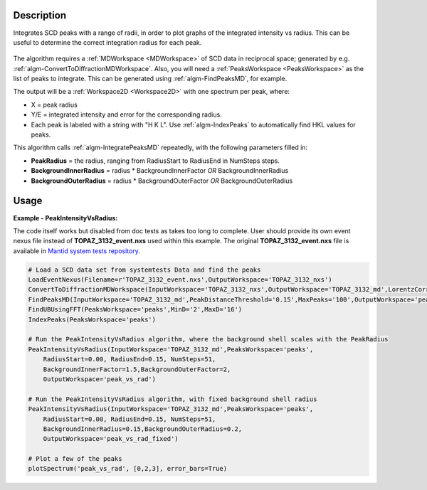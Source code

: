 .. algorithm::

.. summary::

.. relatedalgorithms::

.. properties::

Description
-----------

Integrates SCD peaks with a range of radii, in order to plot graphs of
the integrated intensity vs radius. This can be useful to determine the
correct integration radius for each peak.

.. figure:: /images/PeakIntensityVsRadius_fig.png
   :alt: {Integrated peak intensity vs integration radius for 3 SCD peaks}


The algorithm requires a :ref:`MDWorkspace <MDWorkspace>` of SCD data in
reciprocal space; generated by e.g.
:ref:`algm-ConvertToDiffractionMDWorkspace`.
Also, you will need a :ref:`PeaksWorkspace <PeaksWorkspace>` as the list of
peaks to integrate. This can be generated using
:ref:`algm-FindPeaksMD`, for example.

The output will be a :ref:`Workspace2D <Workspace2D>` with one spectrum per
peak, where:

-  X = peak radius
-  Y/E = integrated intensity and error for the corresponding radius.
-  Each peak is labeled with a string with "H K L". Use
   :ref:`algm-IndexPeaks` to automatically find HKL values for
   peaks.

This algorithm calls :ref:`algm-IntegratePeaksMD` repeatedly,
with the following parameters filled in:

-  **PeakRadius** = the radius, ranging from RadiusStart to RadiusEnd in
   NumSteps steps.
-  **BackgroundInnerRadius** = radius \* BackgroundInnerFactor *OR*
   BackgroundInnerRadius
-  **BackgroundOuterRadius** = radius \* BackgroundOuterFactor *OR*
   BackgroundOuterRadius

Usage
-----

**Example - PeakIntensityVsRadius:**

The code itself works but disabled from doc tests as takes too long to complete. User should provide its own 
event nexus file instead of **TOPAZ_3132_event.nxs** used within this example. The original **TOPAZ_3132_event.nxs**
file is available in `Mantid system tests repository <https://github.com/mantidproject/systemtests/tree/master/Data/TOPAZ_3132_event.nxs>`_.

.. code-block:: python

    # Load a SCD data set from systemtests Data and find the peaks
    LoadEventNexus(Filename=r'TOPAZ_3132_event.nxs',OutputWorkspace='TOPAZ_3132_nxs')
    ConvertToDiffractionMDWorkspace(InputWorkspace='TOPAZ_3132_nxs',OutputWorkspace='TOPAZ_3132_md',LorentzCorrection='1')
    FindPeaksMD(InputWorkspace='TOPAZ_3132_md',PeakDistanceThreshold='0.15',MaxPeaks='100',OutputWorkspace='peaks')
    FindUBUsingFFT(PeaksWorkspace='peaks',MinD='2',MaxD='16')
    IndexPeaks(PeaksWorkspace='peaks')

    # Run the PeakIntensityVsRadius algorithm, where the background shell scales with the PeakRadius
    PeakIntensityVsRadius(InputWorkspace='TOPAZ_3132_md',PeaksWorkspace='peaks',
        RadiusStart=0.00, RadiusEnd=0.15, NumSteps=51,
        BackgroundInnerFactor=1.5,BackgroundOuterFactor=2,
        OutputWorkspace='peak_vs_rad')

    # Run the PeakIntensityVsRadius algorithm, with fixed background shell radius
    PeakIntensityVsRadius(InputWorkspace='TOPAZ_3132_md',PeaksWorkspace='peaks',
        RadiusStart=0.00, RadiusEnd=0.15, NumSteps=51,
        BackgroundInnerRadius=0.15,BackgroundOuterRadius=0.2,
        OutputWorkspace='peak_vs_rad_fixed')

    # Plot a few of the peaks
    plotSpectrum('peak_vs_rad', [0,2,3], error_bars=True)

.. categories::

.. sourcelink::

